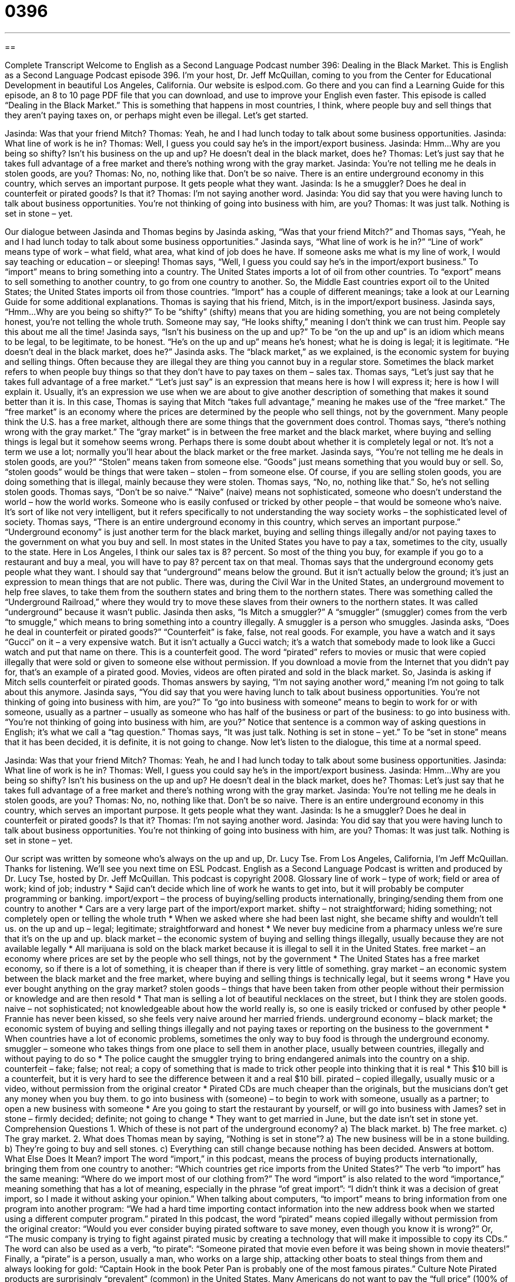 = 0396
:toc: left
:toclevels: 3
:sectnums:
:stylesheet: ../../../myAdocCss.css

'''

== 

Complete Transcript
Welcome to English as a Second Language Podcast number 396: Dealing in the Black Market.
This is English as a Second Language Podcast episode 396. I’m your host, Dr. Jeff McQuillan, coming to you from the Center for Educational Development in beautiful Los Angeles, California.
Our website is eslpod.com. Go there and you can find a Learning Guide for this episode, an 8 to 10 page PDF file that you can download, and use to improve your English even faster.
This episode is called “Dealing in the Black Market.” This is something that happens in most countries, I think, where people buy and sell things that they aren’t paying taxes on, or perhaps might even be illegal. Let’s get started.
[start of dialogue]
Jasinda: Was that your friend Mitch?
Thomas: Yeah, he and I had lunch today to talk about some business opportunities.
Jasinda: What line of work is he in?
Thomas: Well, I guess you could say he’s in the import/export business.
Jasinda: Hmm…Why are you being so shifty? Isn’t his business on the up and up? He doesn’t deal in the black market, does he?
Thomas: Let’s just say that he takes full advantage of a free market and there’s nothing wrong with the gray market.
Jasinda: You’re not telling me he deals in stolen goods, are you?
Thomas: No, no, nothing like that. Don’t be so naive. There is an entire underground economy in this country, which serves an important purpose. It gets people what they want.
Jasinda: Is he a smuggler? Does he deal in counterfeit or pirated goods? Is that it?
Thomas: I’m not saying another word.
Jasinda: You did say that you were having lunch to talk about business opportunities. You’re not thinking of going into business with him, are you?
Thomas: It was just talk. Nothing is set in stone – yet.
[end of dialogue]
Our dialogue between Jasinda and Thomas begins by Jasinda asking, “Was that your friend Mitch?” and Thomas says, “Yeah, he and I had lunch today to talk about some business opportunities.” Jasinda says, “What line of work is he in?” “Line of work” means type of work – what field, what area, what kind of job does he have. If someone asks me what is my line of work, I would say teaching or education – or sleeping!
Thomas says, “Well, I guess you could say he’s in the import/export business.” To “import” means to bring something into a country. The United States imports a lot of oil from other countries. To “export” means to sell something to another country, to go from one country to another. So, the Middle East countries export oil to the United States; the United States imports oil from those countries. “Import” has a couple of different meanings; take a look at our Learning Guide for some additional explanations.
Thomas is saying that his friend, Mitch, is in the import/export business. Jasinda says, “Hmm…Why are you being so shifty?” To be “shifty” (shifty) means that you are hiding something, you are not being completely honest, you’re not telling the whole truth. Someone may say, “He looks shifty,” meaning I don’t think we can trust him. People say this about me all the time!
Jasinda says, “Isn’t his business on the up and up?” To be “on the up and up” is an idiom which means to be legal, to be legitimate, to be honest. “He’s on the up and up” means he’s honest; what he is doing is legal; it is legitimate. “He doesn’t deal in the black market, does he?” Jasinda asks. The “black market,” as we explained, is the economic system for buying and selling things. Often because they are illegal they are thing you cannot buy in a regular store. Sometimes the black market refers to when people buy things so that they don’t have to pay taxes on them – sales tax.
Thomas says, “Let’s just say that he takes full advantage of a free market.” “Let’s just say” is an expression that means here is how I will express it; here is how I will explain it. Usually, it’s an expression we use when we are about to give another description of something that makes it sound better than it is. In this case, Thomas is saying that Mitch “takes full advantage,” meaning he makes use of the “free market.” The “free market” is an economy where the prices are determined by the people who sell things, not by the government. Many people think the U.S. has a free market, although there are some things that the government does control.
Thomas says, “there’s nothing wrong with the gray market.” The “gray market” is in between the free market and the black market, where buying and selling things is legal but it somehow seems wrong. Perhaps there is some doubt about whether it is completely legal or not. It’s not a term we use a lot; normally you’ll hear about the black market or the free market.
Jasinda says, “You’re not telling me he deals in stolen goods, are you?” “Stolen” means taken from someone else. “Goods” just means something that you would buy or sell. So, “stolen goods” would be things that were taken – stolen – from someone else. Of course, if you are selling stolen goods, you are doing something that is illegal, mainly because they were stolen.
Thomas says, “No, no, nothing like that.” So, he’s not selling stolen goods. Thomas says, “Don’t be so naive.” “Naive” (naive) means not sophisticated, someone who doesn’t understand the world – how the world works. Someone who is easily confused or tricked by other people – that would be someone who’s naive. It’s sort of like not very intelligent, but it refers specifically to not understanding the way society works – the sophisticated level of society.
Thomas says, “There is an entire underground economy in this country, which serves an important purpose.” “Underground economy” is just another term for the black market, buying and selling things illegally and/or not paying taxes to the government on what you buy and sell. In most states in the United States you have to pay a tax, sometimes to the city, usually to the state. Here in Los Angeles, I think our sales tax is 8? percent. So most of the thing you buy, for example if you go to a restaurant and buy a meal, you will have to pay 8? percent tax on that meal.
Thomas says that the underground economy gets people what they want. I should say that “underground” means below the ground. But it isn’t actually below the ground; it’s just an expression to mean things that are not public. There was, during the Civil War in the United States, an underground movement to help free slaves, to take them from the southern states and bring them to the northern states. There was something called the “Underground Railroad,” where they would try to move these slaves from their owners to the northern states. It was called “underground” because it wasn’t public.
Jasinda then asks, “Is Mitch a smuggler?” A “smuggler” (smuggler) comes from the verb “to smuggle,” which means to bring something into a country illegally. A smuggler is a person who smuggles. Jasinda asks, “Does he deal in counterfeit or pirated goods?” “Counterfeit” is fake, false, not real goods. For example, you have a watch and it says “Gucci” on it – a very expensive watch. But it isn’t actually a Gucci watch; it’s a watch that somebody made to look like a Gucci watch and put that name on there. This is a counterfeit good. The word “pirated” refers to movies or music that were copied illegally that were sold or given to someone else without permission. If you download a movie from the Internet that you didn’t pay for, that’s an example of a pirated good. Movies, videos are often pirated and sold in the black market.
So, Jasinda is asking if Mitch sells counterfeit or pirated goods. Thomas answers by saying, “I’m not saying another word,” meaning I’m not going to talk about this anymore. Jasinda says, “You did say that you were having lunch to talk about business opportunities. You’re not thinking of going into business with him, are you?” To “go into business with someone” means to begin to work for or with someone, usually as a partner – usually as someone who has half of the business or part of the business: to go into business with. “You’re not thinking of going into business with him, are you?” Notice that sentence is a common way of asking questions in English; it’s what we call a “tag question.” Thomas says, “It was just talk. Nothing is set in stone – yet.” To be “set in stone” means that it has been decided, it is definite, it is not going to change.
Now let’s listen to the dialogue, this time at a normal speed.
[start of dialogue]
Jasinda: Was that your friend Mitch?
Thomas: Yeah, he and I had lunch today to talk about some business opportunities.
Jasinda: What line of work is he in?
Thomas: Well, I guess you could say he’s in the import/export business.
Jasinda: Hmm…Why are you being so shifty? Isn’t his business on the up and up? He doesn’t deal in the black market, does he?
Thomas: Let’s just say that he takes full advantage of a free market and there’s nothing wrong with the gray market.
Jasinda: You’re not telling me he deals in stolen goods, are you?
Thomas: No, no, nothing like that. Don’t be so naive. There is an entire underground economy in this country, which serves an important purpose. It gets people what they want.
Jasinda: Is he a smuggler? Does he deal in counterfeit or pirated goods? Is that it?
Thomas: I’m not saying another word.
Jasinda: You did say that you were having lunch to talk about business opportunities. You’re not thinking of going into business with him, are you?
Thomas: It was just talk. Nothing is set in stone – yet.
[end of dialogue]
Our script was written by someone who’s always on the up and up, Dr. Lucy Tse.
From Los Angeles, California, I’m Jeff McQuillan. Thanks for listening. We’ll see you next time on ESL Podcast.
English as a Second Language Podcast is written and produced by Dr. Lucy Tse, hosted by Dr. Jeff McQuillan. This podcast is copyright 2008.
Glossary
line of work – type of work; field or area of work; kind of job; industry
* Sajid can’t decide which line of work he wants to get into, but it will probably be computer programming or banking.
import/export – the process of buying/selling products internationally, bringing/sending them from one country to another
* Cars are a very large part of the import/export market.
shifty – not straightforward; hiding something; not completely open or telling the whole truth
* When we asked where she had been last night, she became shifty and wouldn’t tell us.
on the up and up – legal; legitimate; straightforward and honest
* We never buy medicine from a pharmacy unless we’re sure that it’s on the up and up.
black market – the economic system of buying and selling things illegally, usually because they are not available legally
* All marijuana is sold on the black market because it is illegal to sell it in the United States.
free market – an economy where prices are set by the people who sell things, not by the government
* The United States has a free market economy, so if there is a lot of something, it is cheaper than if there is very little of something.
gray market – an economic system between the black market and the free market, where buying and selling things is technically legal, but it seems wrong
* Have you ever bought anything on the gray market?
stolen goods – things that have been taken from other people without their permission or knowledge and are then resold
* That man is selling a lot of beautiful necklaces on the street, but I think they are stolen goods.
naive – not sophisticated; not knowledgeable about how the world really is, so one is easily tricked or confused by other people
* Frannie has never been kissed, so she feels very naive around her married friends.
underground economy – black market; the economic system of buying and selling things illegally and not paying taxes or reporting on the business to the government
* When countries have a lot of economic problems, sometimes the only way to buy food is through the underground economy.
smuggler – someone who takes things from one place to sell them in another place, usually between countries, illegally and without paying to do so
* The police caught the smuggler trying to bring endangered animals into the country on a ship.
counterfeit – fake; false; not real; a copy of something that is made to trick other people into thinking that it is real
* This $10 bill is a counterfeit, but it is very hard to see the difference between it and a real $10 bill.
pirated – copied illegally, usually music or a video, without permission from the original creator
* Pirated CDs are much cheaper than the originals, but the musicians don’t get any money when you buy them.
to go into business with (someone) – to begin to work with someone, usually as a partner; to open a new business with someone
* Are you going to start the restaurant by yourself, or will go into business with James?
set in stone – firmly decided; definite; not going to change
* They want to get married in June, but the date isn’t set in stone yet.
Comprehension Questions
1. Which of these is not part of the underground economy?
a) The black market.
b) The free market.
c) The gray market.
2. What does Thomas mean by saying, “Nothing is set in stone”?
a) The new business will be in a stone building.
b) They’re going to buy and sell stones.
c) Everything can still change because nothing has been decided.
Answers at bottom.
What Else Does It Mean?
import
The word “import,” in this podcast, means the process of buying products internationally, bringing them from one country to another: “Which countries get rice imports from the United States?” The verb “to import” has the same meaning: “Where do we import most of our clothing from?” The word “import” is also related to the word “importance,” meaning something that has a lot of meaning, especially in the phrase “of great import”: “I didn’t think it was a decision of great import, so I made it without asking your opinion.” When talking about computers, “to import” means to bring information from one program into another program: “We had a hard time importing contact information into the new address book when we started using a different computer program.”
pirated
In this podcast, the word “pirated” means copied illegally without permission from the original creator: “Would you ever consider buying pirated software to save money, even though you know it is wrong?” Or, “The music company is trying to fight against pirated music by creating a technology that will make it impossible to copy its CDs.” The word can also be used as a verb, “to pirate”: “Someone pirated that movie even before it was being shown in movie theaters!” Finally, a “pirate” is a person, usually a man, who works on a large ship, attacking other boats to steal things from them and always looking for gold: “Captain Hook in the book Peter Pan is probably one of the most famous pirates.”
Culture Note
Pirated products are surprisingly “prevalent” (common) in the United States. Many Americans do not want to pay the “full price” (100% of the cost of buying something), so they “turn to” (go to and begin using) pirated goods.
The most common pirated goods in the United States are probably software and DVDs. Original software programs can be “quite” (very) expensive, so people try to copy the programs that their friends and family members have bought. People who are able to do this can sell the pirated software programs on the black market. Software companies spend a lot of time and money trying to stop people from doing this. They have written “code” (instructions for a computer program) that makes it difficult to copy programs, but people still “find a way around this” (are able to do it anyway).
Pirated DVDs are also very common, even though all movies begin with a “warning” (a statement letting people know that something bad will happen) that people can be “fined” (charged an amount of money) or “imprisoned” (put in jail) for copying movies without permission.
Large U.S. cities like New York City, Washington, D.C., and Los Angeles also have many “designer” (expensive brand name) “knockoffs,” which is another term for pirated or counterfeit goods. Expensive purses and “wallets” (folded pieces of leather with many pockets for holding one’s money, identification, and credit cards), such as those of Gucci, are often knocked off and sold on the street. Sometimes these knockoffs look very similar to the originals, but they cost much less.
Comprehension Answers
1 - b
2 - c